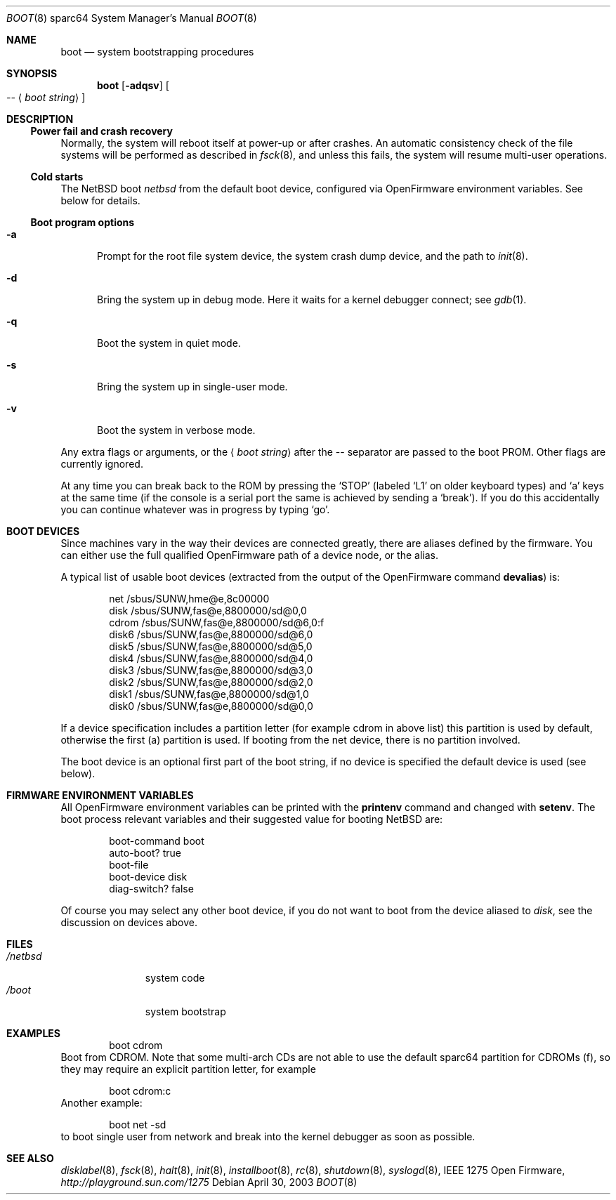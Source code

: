 .\"	$NetBSD: boot.8,v 1.3 2003/05/01 02:11:01 wiz Exp $
.\"
.\" Copyright (c) 1992, 1993
.\"	The Regents of the University of California.  All rights reserved.
.\"
.\" Redistribution and use in source and binary forms, with or without
.\" modification, are permitted provided that the following conditions
.\" are met:
.\" 1. Redistributions of source code must retain the above copyright
.\"    notice, this list of conditions and the following disclaimer.
.\" 2. Redistributions in binary form must reproduce the above copyright
.\"    notice, this list of conditions and the following disclaimer in the
.\"    documentation and/or other materials provided with the distribution.
.\" 3. All advertising materials mentioning features or use of this software
.\"    must display the following acknowledgement:
.\"	This product includes software developed by the University of
.\"	California, Berkeley and its contributors.
.\" 4. Neither the name of the University nor the names of its contributors
.\"    may be used to endorse or promote products derived from this software
.\"    without specific prior written permission.
.\"
.\" THIS SOFTWARE IS PROVIDED BY THE REGENTS AND CONTRIBUTORS ``AS IS'' AND
.\" ANY EXPRESS OR IMPLIED WARRANTIES, INCLUDING, BUT NOT LIMITED TO, THE
.\" IMPLIED WARRANTIES OF MERCHANTABILITY AND FITNESS FOR A PARTICULAR PURPOSE
.\" ARE DISCLAIMED.  IN NO EVENT SHALL THE REGENTS OR CONTRIBUTORS BE LIABLE
.\" FOR ANY DIRECT, INDIRECT, INCIDENTAL, SPECIAL, EXEMPLARY, OR CONSEQUENTIAL
.\" DAMAGES (INCLUDING, BUT NOT LIMITED TO, PROCUREMENT OF SUBSTITUTE GOODS
.\" OR SERVICES; LOSS OF USE, DATA, OR PROFITS; OR BUSINESS INTERRUPTION)
.\" HOWEVER CAUSED AND ON ANY THEORY OF LIABILITY, WHETHER IN CONTRACT, STRICT
.\" LIABILITY, OR TORT (INCLUDING NEGLIGENCE OR OTHERWISE) ARISING IN ANY WAY
.\" OUT OF THE USE OF THIS SOFTWARE, EVEN IF ADVISED OF THE POSSIBILITY OF
.\" SUCH DAMAGE.
.\"
.\"     @(#)boot_sparc.8	8.2 (Berkeley) 4/19/94
.\"
.Dd April 30, 2003
.Dt BOOT 8 sparc64
.Os
.Sh NAME
.Nm boot
.Nd system bootstrapping procedures
.Sh SYNOPSIS
.Nm boot
.Op Fl adqsv
.Oo
.Ar --
.Aq Ar boot string
.Oc
.Sh DESCRIPTION
.Ss Power fail and crash recovery
Normally, the system will reboot itself at power-up or after crashes.
An automatic consistency check of the file systems will be performed
as described in
.Xr fsck 8 ,
and unless this fails, the system will resume multi-user operations.
.Ss Cold starts
The
.Nx
boot
.Pa netbsd
from the default boot device, configured via OpenFirmware environment
variables.
See below for details.
.Ss Boot program options
.Bl -tag -width xxx
.It Fl a
Prompt for the root file system device, the system crash dump
device, and the path to
.Xr init 8 .
.It Fl d
Bring the system up in debug mode.
Here it waits for a kernel debugger connect; see
.Xr gdb 1 .
.It Fl q
Boot the system in quiet mode.
.It Fl s
Bring the system up in single-user mode.
.It Fl v
Boot the system in verbose mode.
.El
.Pp
Any extra flags or arguments, or the
.Aq Ar boot string
after the -- separator are passed to the boot PROM.
Other flags are currently ignored.
.Pp
At any time you can break back to the ROM by pressing the
.Sq STOP
(labeled
.Sq L1
on older keyboard types) and
.Sq a
keys at the same time (if the console is a serial port the same is
achieved by sending a
.Sq break ) .
If you do this accidentally you can continue whatever was in progress
by typing
.Sq go .
.Sh BOOT DEVICES
Since machines vary in the way their devices are connected greatly, there
are aliases defined by the firmware.
You can either use the full qualified OpenFirmware path of a device node,
or the alias.
.Pp
A typical list of usable boot devices (extracted from the output of
the OpenFirmware command
.Ic devalias )
is:
.Bd -literal -offset indent
net                      /sbus/SUNW,hme@e,8c00000
disk                     /sbus/SUNW,fas@e,8800000/sd@0,0
cdrom                    /sbus/SUNW,fas@e,8800000/sd@6,0:f
disk6                    /sbus/SUNW,fas@e,8800000/sd@6,0
disk5                    /sbus/SUNW,fas@e,8800000/sd@5,0
disk4                    /sbus/SUNW,fas@e,8800000/sd@4,0
disk3                    /sbus/SUNW,fas@e,8800000/sd@3,0
disk2                    /sbus/SUNW,fas@e,8800000/sd@2,0
disk1                    /sbus/SUNW,fas@e,8800000/sd@1,0
disk0                    /sbus/SUNW,fas@e,8800000/sd@0,0
.Ed
.Pp
If a device specification includes a partition letter (for example cdrom
in above list) this partition is used by default, otherwise the first (a)
partition is used. If booting from the net device, there is no partition
involved.
.Pp
The boot device is an optional first part of the boot string, if no device
is specified the default device is used (see below).
.Sh FIRMWARE ENVIRONMENT VARIABLES
All OpenFirmware environment variables can be printed with the
.Ic printenv
command and changed with
.Ic setenv .
The boot process relevant variables and their suggested value for
booting
.Nx
are:
.Bd -literal -offset indent
boot-command          boot
auto-boot?            true
boot-file
boot-device           disk
diag-switch?          false
.Ed
.Pp
Of course you may select any other boot device, if you do not want to boot
from the device aliased to
.Em disk ,
see the discussion on devices above.
.Sh FILES
.Bl -tag -width /netbsdxx -compact
.It Pa /netbsd
system code
.It Pa /boot
system bootstrap
.El
.Sh EXAMPLES
.Bd -literal -offset indent
boot cdrom
.Ed
Boot from CDROM.
Note that some multi-arch CDs are not able to use the
default sparc64 partition for CDROMs (f), so they may require an explicit
partition letter, for example
.Bd -literal -offset indent
boot cdrom:c
.Ed
Another example:
.Bd -literal -offset indent
boot net -sd
.Ed
to boot single user from network and break into the kernel debugger as
soon as possible.
.Sh SEE ALSO
.Xr disklabel 8 ,
.Xr fsck 8 ,
.Xr halt 8 ,
.Xr init 8 ,
.Xr installboot 8 ,
.Xr rc 8 ,
.Xr shutdown 8 ,
.Xr syslogd 8 ,
.St - IEEE 1275 Open Firmware ,
.Pa http://playground.sun.com/1275
